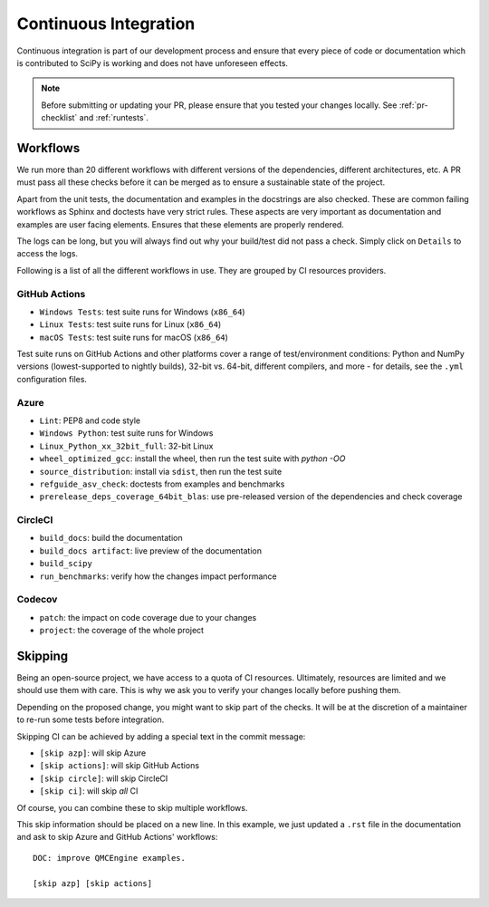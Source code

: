 .. _continuous-integration:

======================
Continuous Integration
======================

Continuous integration is part of our development process and ensure that
every piece of code or documentation which is contributed to SciPy is working
and does not have unforeseen effects.

.. note:: Before submitting or updating your PR, please ensure that you tested
          your changes locally. See :ref:`pr-checklist` and :ref:`runtests`.

Workflows
=========

We run more than 20 different workflows with different versions of the
dependencies, different architectures, etc. A PR must pass all these checks
before it can be merged as to ensure a sustainable state of the project.

Apart from the unit tests, the documentation and examples in the docstrings are
also checked. These are common failing workflows as Sphinx and doctests have
very strict rules. These aspects are very important as documentation and
examples are user facing elements. Ensures that these elements are properly
rendered.

The logs can be long, but you will always find out why your build/test did not
pass a check. Simply click on ``Details`` to access the logs.

Following is a list of all the different workflows in use. They are grouped
by CI resources providers.

GitHub Actions
--------------
* ``Windows Tests``: test suite runs for Windows (``x86_64``)
* ``Linux Tests``: test suite runs for Linux (``x86_64``)
* ``macOS Tests``: test suite runs for macOS (``x86_64``)

Test suite runs on GitHub Actions and other platforms cover a range of
test/environment conditions: Python and NumPy versions
(lowest-supported to nightly builds), 32-bit vs. 64-bit, different compilers,
and more - for details, see the ``.yml`` configuration files.

Azure
-----
* ``Lint``: PEP8 and code style
* ``Windows Python``: test suite runs for Windows
* ``Linux_Python_xx_32bit_full``: 32-bit Linux
* ``wheel_optimized_gcc``: install the wheel, then run the test suite with
  `python -OO`
* ``source_distribution``: install via ``sdist``, then run the test suite
* ``refguide_asv_check``: doctests from examples and benchmarks
* ``prerelease_deps_coverage_64bit_blas``: use pre-released version of the
  dependencies and check coverage

CircleCI
--------
* ``build_docs``: build the documentation
* ``build_docs artifact``: live preview of the documentation
* ``build_scipy``
* ``run_benchmarks``: verify how the changes impact performance

Codecov
-------
* ``patch``: the impact on code coverage due to your changes
* ``project``: the coverage of the whole project

Skipping
========

Being an open-source project, we have access to a quota of CI resources.
Ultimately, resources are limited and we should use them with care. This is
why we ask you to verify your changes locally before pushing them.

Depending on the proposed change, you might want to skip part of the checks.
It will be at the discretion of a maintainer to re-run some tests before
integration.

Skipping CI can be achieved by adding a special text in the commit message:

* ``[skip azp]``: will skip Azure
* ``[skip actions]``: will skip GitHub Actions
* ``[skip circle]``: will skip CircleCI
* ``[skip ci]``: will skip *all* CI

Of course, you can combine these to skip multiple workflows.

This skip information should be placed on a new line. In this example, we
just updated a ``.rst`` file in the documentation and ask to skip Azure and
GitHub Actions' workflows::

    DOC: improve QMCEngine examples.

    [skip azp] [skip actions]
